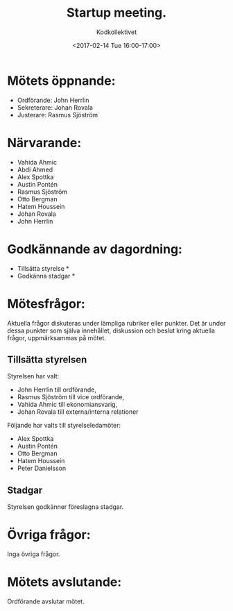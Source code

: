 ﻿#+TITLE: Startup meeting.
#+AUTHOR: Kodkollektivet
#+DATE: <2017-02-14 Tue 16:00-17:00>
#+OPTIONS: toc:nil


* Mötets öppnande:
  - Ordförande: John Herrlin
  - Sekreterare: Johan Rovala
  - Justerare: Rasmus Sjöström

* Närvarande:
  - Vahida Ahmic
  - Abdi Ahmed
  - Alex Spottka
  - Austin Pontén
  - Rasmus Sjöström
  - Otto Bergman
  - Hatem Houssein
  - Johan Rovala
  - John Herrlin

* Godkännande av dagordning:
  - Tillsätta styrelse *
  - Godkänna stadgar *

* Mötesfrågor:
Aktuella frågor diskuteras under lämpliga rubriker eller punkter. Det är under dessa
punkter som själva innehållet, diskussion och beslut kring aktuella frågor, uppmärksammas
på mötet.

** Tillsätta styrelsen
Styrelsen har valt:
- John Herrlin till ordförande,
- Rasmus Sjöström till vice ordförande,
- Vahida Ahmic till ekonomiansvarig,
- Johan Rovala till externa/interna relationer

Följande har valts till styrelseledamöter:
- Alex Spottka
- Austin Pontén
- Otto Bergman
- Hatem Houssein
- Peter Danielsson

** Stadgar
Styrelsen godkänner föreslagna stadgar.

* Övriga frågor:
Inga övriga frågor.

* Mötets avslutande:
Ordförande avslutar mötet.
